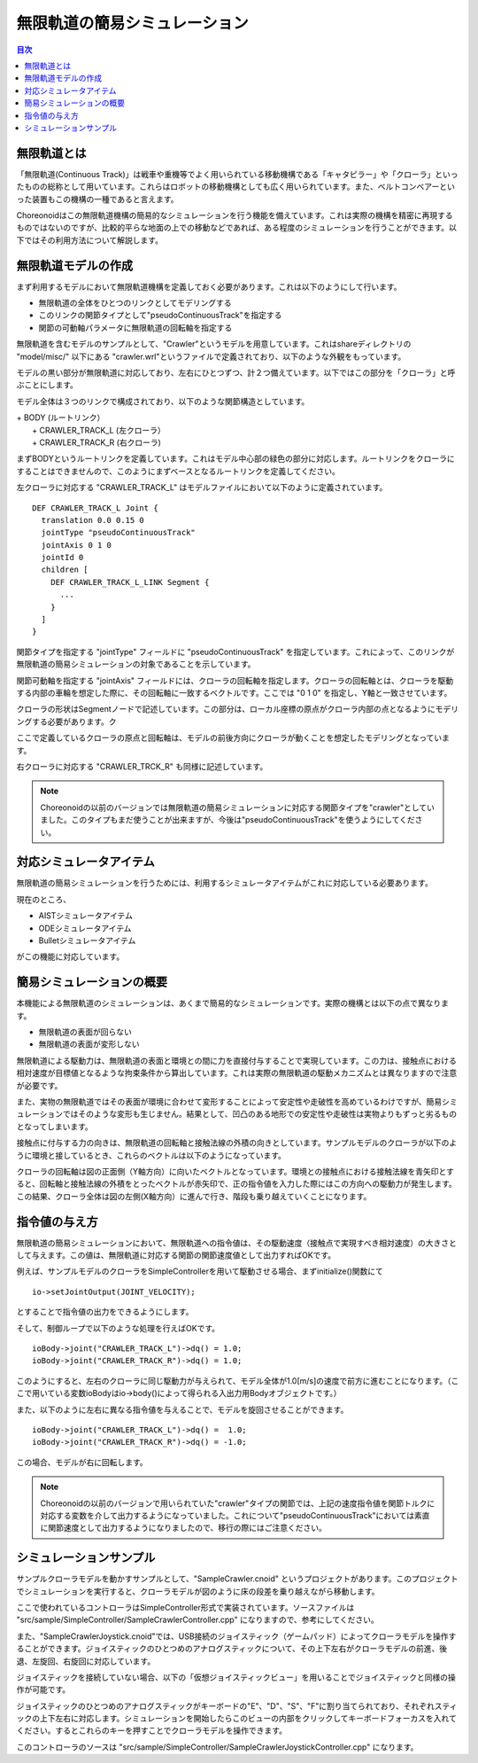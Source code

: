 
無限軌道の簡易シミュレーション
==============================

.. sectionauthor:: 中岡 慎一郎 <s.nakaoka@aist.go.jp>

.. contents:: 目次
   :local:

.. highlight:: cpp


無限軌道とは
------------

「無限軌道(Continuous Track)」は戦車や重機等でよく用いられている移動機構である「キャタピラー」や「クローラ」といったものの総称として用いています。これらはロボットの移動機構としても広く用いられています。また、ベルトコンベアーといった装置もこの機構の一種であると言えます。

Choreonoidはこの無限軌道機構の簡易的なシミュレーションを行う機能を備えています。これは実際の機構を精密に再現するものではないのですが、比較的平らな地面の上での移動などであれば、ある程度のシミュレーションを行うことができます。以下ではその利用方法について解説します。

無限軌道モデルの作成
--------------------

まず利用するモデルにおいて無限軌道機構を定義しておく必要があります。これは以下のようにして行います。

* 無限軌道の全体をひとつのリンクとしてモデリングする
* このリンクの関節タイプとして"pseudoContinuousTrack"を指定する
* 関節の可動軸パラメータに無限軌道の回転軸を指定する

無限軌道を含むモデルのサンプルとして、"Crawler"というモデルを用意しています。これはshareディレクトリの "model/misc/" 以下にある "crawler.wrl"というファイルで定義されており、以下のような外観をもっています。

.. image:: images/crawler-model.png

モデルの黒い部分が無限軌道に対応しており、左右にひとつずつ、計２つ備えています。以下ではこの部分を「クローラ」と呼ぶことにします。

モデル全体は３つのリンクで構成されており、以下のような関節構造としています。

| + BODY (ルートリンク）
|   + CRAWLER_TRACK_L (左クローラ）
|   + CRAWLER_TRACK_R (右クローラ)

まずBODYというルートリンクを定義しています。これはモデル中心部の緑色の部分に対応します。ルートリンクをクローラにすることはできませんので、このようにまずベースとなるルートリンクを定義してください。

左クローラに対応する "CRAWLER_TRACK_L" はモデルファイルにおいて以下のように定義されています。 ::

 DEF CRAWLER_TRACK_L Joint {
   translation 0.0 0.15 0
   jointType "pseudoContinuousTrack"
   jointAxis 0 1 0
   jointId 0
   children [
     DEF CRAWLER_TRACK_L_LINK Segment {
       ...
     }
   ]
 }

関節タイプを指定する "jointType" フィールドに "pseudoContinuousTrack" を指定しています。これによって、このリンクが無限軌道の簡易シミュレーションの対象であることを示しています。

関節可動軸を指定する "jointAxis" フィールドには、クローラの回転軸を指定します。クローラの回転軸とは、クローラを駆動する内部の車輪を想定した際に、その回転軸に一致するベクトルです。ここでは "0 1 0" を指定し、Y軸と一致させています。

クローラの形状はSegmentノードで記述しています。この部分は、ローカル座標の原点がクローラ内部の点となるようにモデリングする必要があります。ク

ここで定義しているクローラの原点と回転軸は、モデルの前後方向にクローラが動くことを想定したモデリングとなっています。

右クローラに対応する "CRAWLER_TRCK_R" も同様に記述しています。

.. note:: Choreonoidの以前のバージョンでは無限軌道の簡易シミュレーションに対応する関節タイプを"crawler"としていました。このタイプもまだ使うことが出来ますが、今後は"pseudoContinuousTrack"を使うようにしてください。

対応シミュレータアイテム
------------------------

無限軌道の簡易シミュレーションを行うためには、利用するシミュレータアイテムがこれに対応している必要あります。

現在のところ、

* AISTシミュレータアイテム
* ODEシミュレータアイテム
* Bulletシミュレータアイテム

がこの機能に対応しています。


簡易シミュレーションの概要
--------------------------

本機能による無限軌道のシミュレーションは、あくまで簡易的なシミュレーションです。実際の機構とは以下の点で異なります。

* 無限軌道の表面が回らない
* 無限軌道の表面が変形しない

無限軌道による駆動力は、無限軌道の表面と環境との間に力を直接付与することで実現しています。この力は、接触点における相対速度が目標値となるような拘束条件から算出しています。これは実際の無限軌道の駆動メカニズムとは異なりますので注意が必要です。

また、実物の無限軌道ではその表面が環境に合わせて変形することによって安定性や走破性を高めているわけですが、簡易シミュレーションではそのような変形も生じません。結果として、凹凸のある地形での安定性や走破性は実物よりもずっと劣るものとなってしまいます。

接触点に付与する力の向きは、無限軌道の回転軸と接触法線の外積の向きとしています。サンプルモデルのクローラが以下のように環境と接しているとき、これらのベクトルは以下のようになっています。

.. image:: images/crawler-vectors.png

クローラの回転軸は図の正面側（Y軸方向）に向いたベクトルとなっています。環境との接触点における接触法線を青矢印とすると、回転軸と接触法線の外積をとったベクトルが赤矢印で、正の指令値を入力した際にはこの方向への駆動力が発生します。この結果、クローラ全体は図の左側(X軸方向）に進んで行き、階段も乗り越えていくことになります。


指令値の与え方
--------------

無限軌道の簡易シミュレーションにおいて、無限軌道への指令値は、その駆動速度（接触点で実現すべき相対速度）の大きさとして与えます。この値は、無限軌道に対応する関節の関節速度値として出力すればOKです。

例えば、サンプルモデルのクローラをSimpleControllerを用いて駆動させる場合、まずinitialize()関数にて ::

 io->setJointOutput(JOINT_VELOCITY);

とすることで指令値の出力をできるようにします。  
 
そして、制御ループで以下のような処理を行えばOKです。 ::

 ioBody->joint("CRAWLER_TRACK_L")->dq() = 1.0;
 ioBody->joint("CRAWLER_TRACK_R")->dq() = 1.0;

このようにすると、左右のクローラに同じ駆動力が与えられて、モデル全体が1.0[m/s]の速度で前方に進むことになります。（ここで用いている変数ioBodyはio->body()によって得られる入出力用Bodyオブジェクトです。）

また、以下のように左右に異なる指令値を与えることで、モデルを旋回させることができます。 ::

 ioBody->joint("CRAWLER_TRACK_L")->dq() =  1.0;
 ioBody->joint("CRAWLER_TRACK_R")->dq() = -1.0;

この場合、モデルが右に回転します。

.. note:: Choreonoidの以前のバージョンで用いられていた"crawler"タイプの関節では、上記の速度指令値を関節トルクに対応する変数を介して出力するようになっていました。これについて"pseudoContinuousTrack"においては素直に関節速度として出力するようになりましたので、移行の際にはご注意ください。

シミュレーションサンプル
------------------------

サンプルクローラモデルを動かすサンプルとして、"SampleCrawler.cnoid" というプロジェクトがあります。このプロジェクトでシミュレーションを実行すると、クローラモデルが図のように床の段差を乗り越えながら移動します。

.. image:: images/SampleCrawlerProject.png

ここで使われているコントローラはSimpleController形式で実装されています。ソースファイルは "src/sample/SimpleController/SampleCrawlerController.cpp" になりますので、参考にしてください。

また、"SampleCrawlerJoystick.cnoid"では、USB接続のジョイスティック（ゲームパッド）によってクローラモデルを操作することができます。ジョイスティックのひとつめのアナログスティックについて、その上下左右がクローラモデルの前進、後退、左旋回、右旋回に対応しています。

ジョイスティックを接続していない場合、以下の「仮想ジョイスティックビュー」を用いることでジョイスティックと同様の操作が可能です。

.. image:: images/VirtualJoystickView.png

ジョイスティックのひとつめのアナログスティックがキーボードの"E"、"D"、"S"、"F"に割り当てられており、それぞれスティックの上下左右に対応します。シミュレーションを開始したらこのビューの内部をクリックしてキーボードフォーカスを入れてください。するとこれらのキーを押すことでクローラモデルを操作できます。

このコントローラのソースは "src/sample/SimpleController/SampleCrawlerJoystickController.cpp" になります。

